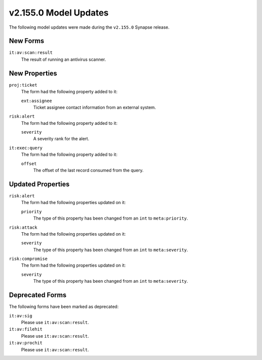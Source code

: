 
.. _userguide_model_v2_155_0:

######################
v2.155.0 Model Updates
######################

The following model updates were made during the ``v2.155.0`` Synapse release.

*********
New Forms
*********

``it:av:scan:result``
  The result of running an antivirus scanner.

**************
New Properties
**************

``proj:ticket``
  The form had the following property added to it:

  ``ext:assignee``
    Ticket assignee contact information from an external system.

``risk:alert``
  The form had the following property added to it:

  ``severity``
    A severity rank for the alert.

``it:exec:query``
  The form had the following property added to it:

  ``offset``
    The offset of the last record consumed from the query.

******************
Updated Properties
******************

``risk:alert``
  The form had the following properties updated on it:

  ``priority``
    The type of this property has been changed from an ``int`` to
    ``meta:priority``.

``risk:attack``
  The form had the following properties updated on it:

  ``severity``
    The type of this property has been changed from an ``int`` to
    ``meta:severity``.

``risk:compromise``
  The form had the following properties updated on it:

  ``severity``
    The type of this property has been changed from an ``int`` to
    ``meta:severity``.

****************
Deprecated Forms
****************

The following forms have been marked as deprecated:

``it:av:sig``
  Please use ``it:av:scan:result``.

``it:av:filehit``
  Please use ``it:av:scan:result``.

``it:av:prochit``
  Please use ``it:av:scan:result``.
